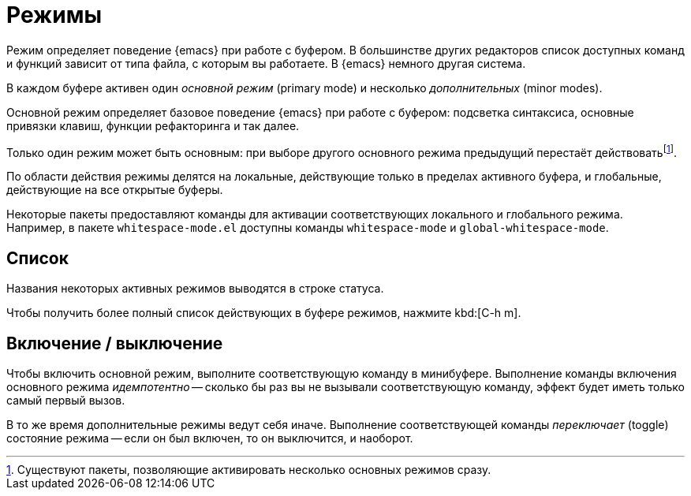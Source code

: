 [#modes]
= Режимы

Режим определяет поведение {emacs} при работе с буфером.
В большинстве других редакторов список доступных команд и функций зависит от типа файла, с которым вы работаете.
В {emacs} немного другая система.

В каждом буфере активен один _основной режим_ (primary mode) и несколько _дополнительных_ (minor modes).

Основной режим определяет базовое поведение {emacs} при работе с буфером: подсветка синтаксиса, основные привязки клавиш, функции рефакторинга и так далее.

Только один режим может быть основным: при выборе другого основного режима предыдущий перестаёт действоватьfootnote:[Существуют пакеты, позволяющие активировать несколько основных режимов сразу.].

По области действия режимы делятся на локальные, действующие только в пределах активного буфера, и глобальные, действующие на все открытые буферы.

Некоторые пакеты предоставляют команды для активации соответствующих локального и глобального режима.
Например, в пакете `whitespace-mode.el` доступны команды `whitespace-mode` и `global-whitespace-mode`.


[#modes-list]
== Список

Названия некоторых активных режимов выводятся в строке статуса.

Чтобы получить более полный список действующих в буфере режимов, нажмите kbd:[C-h m].


[#modes-toggle]
== Включение / выключение

Чтобы включить основной режим, выполните соответствующую команду в минибуфере.
Выполнение команды включения основного режима _идемпотентно_ -- сколько бы раз вы не вызывали соответствующую команду, эффект будет иметь только самый первый вызов.

В то же время дополнительные режимы ведут себя иначе.
Выполнение соответствующей команды _переключает_ (toggle) состояние режима -- если он был включен, то он выключится, и наоборот.
